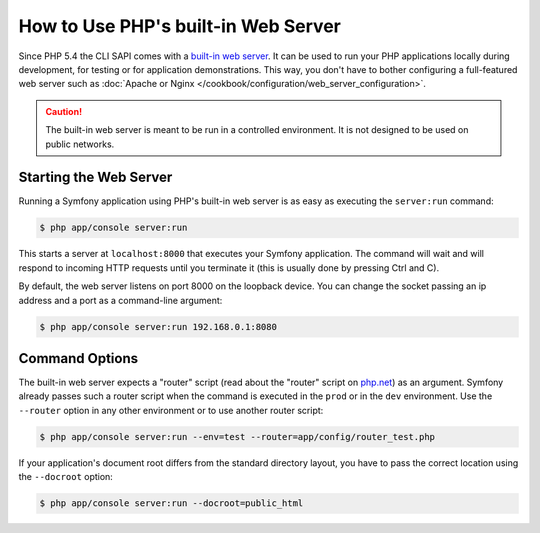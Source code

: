 .. index::
    single: Web Server; Built-in Web Server

How to Use PHP's built-in Web Server
====================================

Since PHP 5.4 the CLI SAPI comes with a `built-in web server`_. It can be used
to run your PHP applications locally during development, for testing or for
application demonstrations. This way, you don't have to bother configuring
a full-featured web server such as
:doc:`Apache or Nginx </cookbook/configuration/web_server_configuration>`.

.. caution::

    The built-in web server is meant to be run in a controlled environment.
    It is not designed to be used on public networks.

Starting the Web Server
-----------------------

Running a Symfony application using PHP's built-in web server is as easy as
executing the ``server:run`` command:

.. code-block:: bash

    $ php app/console server:run

This starts a server at ``localhost:8000`` that executes your Symfony application.
The command will wait and will respond to incoming HTTP requests until you
terminate it (this is usually done by pressing Ctrl and C).

By default, the web server listens on port 8000 on the loopback device. You
can change the socket passing an ip address and a port as a command-line argument:

.. code-block:: bash

    $ php app/console server:run 192.168.0.1:8080

Command Options
---------------

The built-in web server expects a "router" script (read about the "router"
script on `php.net`_) as an argument. Symfony already passes such a router
script when the command is executed in the ``prod`` or in the ``dev`` environment.
Use the ``--router`` option in any other environment or to use another router
script:

.. code-block:: bash

    $ php app/console server:run --env=test --router=app/config/router_test.php

If your application's document root differs from the standard directory layout,
you have to pass the correct location using the ``--docroot`` option:

.. code-block:: bash

    $ php app/console server:run --docroot=public_html

.. _`built-in web server`: http://www.php.net/manual/en/features.commandline.webserver.php
.. _`php.net`: http://php.net/manual/en/features.commandline.webserver.php#example-401
